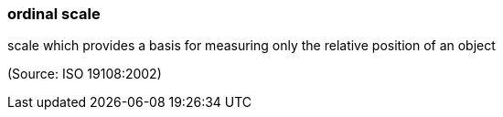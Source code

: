 === ordinal scale

scale which provides a basis for measuring only the relative position of an object

(Source: ISO 19108:2002)

